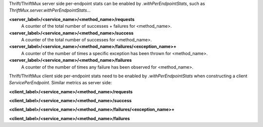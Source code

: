 Thrift/ThriftMux server side per-endpoint stats can be enabled by `.withPerEndpointStats`,
such as `ThriftMux.server.withPerEndpointStats...`

**<server_label>/<service_name>/<method_name>/requests**
  A counter of the total number of successes + failures for <method_name>.

**<server_label>/<service_name>/<method_name>/success**
  A counter of the total number of successes for <method_name>.

**<server_label>/<service_name>/<method_name>/failures/<exception_name>+**
  A counter of the number of times a specific exception has been thrown for <method_name>.

**<server_label>/<service_name>/<method_name>/failures**
  A counter of the number of times any failure has been observed for <method_name>.

Thrift/ThriftMux client side per-endpoint stats need to be enabled by `.withPerEndpointStats`
when constructing a client `ServicePerEndpoint`. Similar metrics as server side:

**<client_label>/<service_name>/<method_name>/requests**

**<client_label>/<service_name>/<method_name>/success**

**<client_label>/<service_name>/<method_name>/failures/<exception_name>+**

**<client_label>/<service_name>/<method_name>/failures**
